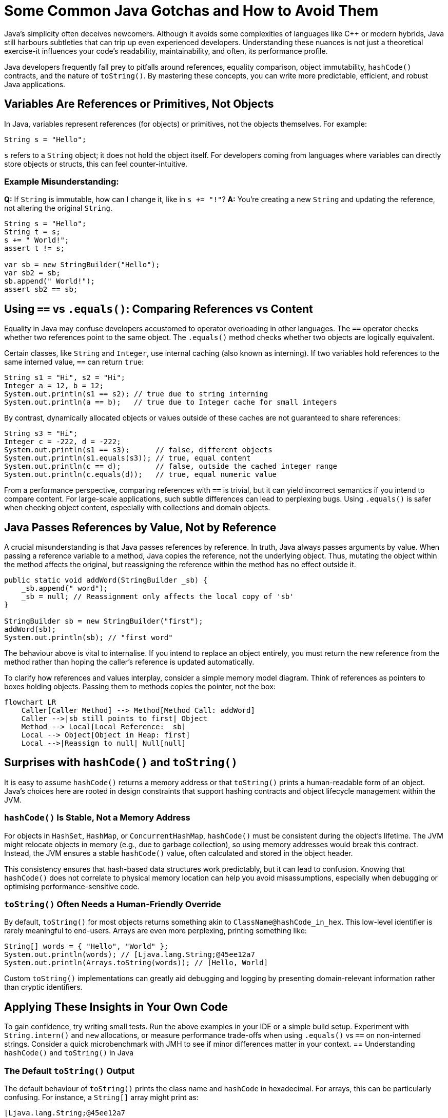 = Some Common Java Gotchas and How to Avoid Them
:source-highlighter: rouge

Java's simplicity often deceives newcomers.
Although it avoids some complexities of languages like C++ or modern hybrids, Java still harbours subtleties that can trip up even experienced developers.
Understanding these nuances is not just a theoretical exercise-it influences your code's readability, maintainability, and often, its performance profile.

Java developers frequently fall prey to pitfalls around references, equality comparison, object immutability, `hashCode()` contracts, and the nature of `toString()`.
By mastering these concepts, you can write more predictable, efficient, and robust Java applications.

== Variables Are References or Primitives, Not Objects

In Java, variables represent references (for objects) or primitives, not the objects themselves.
For example:

[source,java]
----
String s = "Hello";
----

`s` refers to a `String` object; it does not hold the object itself.
For developers coming from languages where variables can directly store objects or structs, this can feel counter-intuitive.

=== Example Misunderstanding:

*Q:* If `String` is immutable, how can I change it, like in `s += "!"`?
*A:* You're creating a new `String` and updating the reference, not altering the original `String`.

[source,java]
----
String s = "Hello";
String t = s;
s += " World!";
assert t != s;

var sb = new StringBuilder("Hello");
var sb2 = sb;
sb.append(" World!");
assert sb2 == sb;
----

== Using `==` vs `.equals()`: Comparing References vs Content

Equality in Java may confuse developers accustomed to operator overloading in other languages.
The `==` operator checks whether two references point to the same object.
The `.equals()` method checks whether two objects are logically equivalent.

Certain classes, like `String` and `Integer`, use internal caching (also known as interning).
If two variables hold references to the same interned value, `==` can return `true`:

[source,java]
----
String s1 = "Hi", s2 = "Hi";
Integer a = 12, b = 12;
System.out.println(s1 == s2); // true due to string interning
System.out.println(a == b);   // true due to Integer cache for small integers
----

By contrast, dynamically allocated objects or values outside of these caches are not guaranteed to share references:

[source,java]
----
String s3 = "Hi";
Integer c = -222, d = -222;
System.out.println(s1 == s3);      // false, different objects
System.out.println(s1.equals(s3)); // true, equal content
System.out.println(c == d);        // false, outside the cached integer range
System.out.println(c.equals(d));   // true, equal numeric value
----

From a performance perspective, comparing references with `==` is trivial, but it can yield incorrect semantics if you intend to compare content.
For large-scale applications, such subtle differences can lead to perplexing bugs.
Using `.equals()` is safer when checking object content, especially with collections and domain objects.

== Java Passes References by Value, Not by Reference

A crucial misunderstanding is that Java passes references by reference.
In truth, Java always passes arguments by value.
When passing a reference variable to a method, Java copies the reference, not the underlying object.
Thus, mutating the object within the method affects the original, but reassigning the reference within the method has no effect outside it.

[source,java]
----
public static void addWord(StringBuilder _sb) {
    _sb.append(" word");
    _sb = null; // Reassignment only affects the local copy of 'sb'
}

StringBuilder sb = new StringBuilder("first");
addWord(sb);
System.out.println(sb); // "first word"
----

The behaviour above is vital to internalise.
If you intend to replace an object entirely, you must return the new reference from the method rather than hoping the caller's reference is updated automatically.

To clarify how references and values interplay, consider a simple memory model diagram.
Think of references as pointers to boxes holding objects.
Passing them to methods copies the pointer, not the box:

// change to [mermaid] to see in IntelliJ
[source,mermaid]
----
flowchart LR
    Caller[Caller Method] --> Method[Method Call: addWord]
    Caller -->|sb still points to first| Object
    Method --> Local[Local Reference: _sb]
    Local --> Object[Object in Heap: first]
    Local -->|Reassign to null| Null[null]
----

== Surprises with `hashCode()` and `toString()`

It is easy to assume `hashCode()` returns a memory address or that `toString()` prints a human-readable form of an object.
Java's choices here are rooted in design constraints that support hashing contracts and object lifecycle management within the JVM.

=== `hashCode()` Is Stable, Not a Memory Address

For objects in `HashSet`, `HashMap`, or `ConcurrentHashMap`, `hashCode()` must be consistent during the object's lifetime.
The JVM might relocate objects in memory (e.g., due to garbage collection), so using memory addresses would break this contract.
Instead, the JVM ensures a stable `hashCode()` value, often calculated and stored in the object header.

This consistency ensures that hash-based data structures work predictably, but it can lead to confusion.
Knowing that `hashCode()` does not correlate to physical memory location can help you avoid misassumptions, especially when debugging or optimising performance-sensitive code.

=== `toString()` Often Needs a Human-Friendly Override

By default, `toString()` for most objects returns something akin to `ClassName@hashCode_in_hex`.
This low-level identifier is rarely meaningful to end-users.
Arrays are even more perplexing, printing something like:

[source,java]
----
String[] words = { "Hello", "World" };
System.out.println(words); // [Ljava.lang.String;@45ee12a7
System.out.println(Arrays.toString(words)); // [Hello, World]
----

Custom `toString()` implementations can greatly aid debugging and logging by presenting domain-relevant information rather than cryptic identifiers.

== Applying These Insights in Your Own Code

To gain confidence, try writing small tests.
Run the above examples in your IDE or a simple build setup.
Experiment with `String.intern()` and `new` allocations, or measure performance trade-offs when using `.equals()` vs `==` on non-interned strings.
Consider a quick microbenchmark with JMH to see if minor differences matter in your context.
== Understanding `hashCode()` and `toString()` in Java

=== The Default `toString()` Output

The default behaviour of `toString()` prints the class name and `hashCode` in hexadecimal.
For arrays, this can be particularly confusing.
For instance, a `String[]` array might print as:

[source]
----
[Ljava.lang.String;@45ee12a7
----

The `[` indicates it's an array, `L` specifies it as a non-primitive class, and the hex value is the `hashCode`.
To make arrays more readable, use `Arrays.toString()`:

[source,java]
----
String[] words = { "Hello", "World" };
System.out.println(Arrays.toString(words)); // Outputs: [Hello, World]
----

You can run this code here: https://github.com/Vanilla-Java/Blog/blob/main/java-misconceptions/src/main/java/blog/vanillajava/CommonJavaGotchas.java[CommonJavaGotchas.java].

To see the original article, visit: https://blog.vanillajava.blog/2014/02/most-common-gotchas-in-java.html[here].

== Key Takeaways

* Variables in Java store references or primitives, never objects directly.
* `==` compares references, not object content; use `.equals()` for logical comparison.
* Java passes references by value-reassignments inside methods do not propagate out.
* `hashCode()` is stable and not tied to memory addresses.
* Override `toString()` or use `Arrays.toString()` for more meaningful output.

== About the Author

As the CEO of https://chronicle.software/[Chronicle Software], https://www.linkedin.com/in/peterlawrey/[Peter Lawrey] leads the development of cutting-edge, low-latency solutions trusted by https://chronicle.software/8-out-of-11-investment-banks/[8 out of the top 11 global investment banks].
With decades of experience in the financial technology sector, he specialises in delivering ultra-efficient enabling technology that empowers businesses to handle massive volumes of data with unparalleled speed and reliability.
Follow Peter on https://bsky.app/profile/peterlawrey.bsky.social[BlueSky] or https://mastodon.social/@PeterLawrey[Mastodon].
